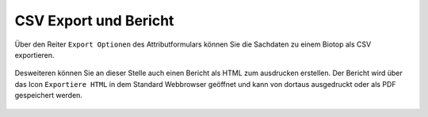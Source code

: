 CSV Export und Bericht
======================

Über den Reiter ``Export Optionen`` des Attributformulars können Sie die Sachdaten zu einem Biotop als CSV exportieren.

.. figure:: ./screenshots/csvexport.png
  :align: center

Desweiteren können Sie an dieser Stelle auch einen Bericht als HTML zum ausdrucken erstellen. Der Bericht wird über das Icon ``Exportiere HTML`` in dem Standard Webbrowser geöffnet und kann von dortaus ausgedruckt oder als PDF gespeichert werden.

.. figure:: ./screenshots/bericht.png
  :align: center


